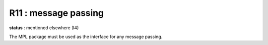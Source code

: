R11 :  message passing
**********************

**status** : mentioned elsewhere (I4)

The MPL package must be used as the interface for any message passing.